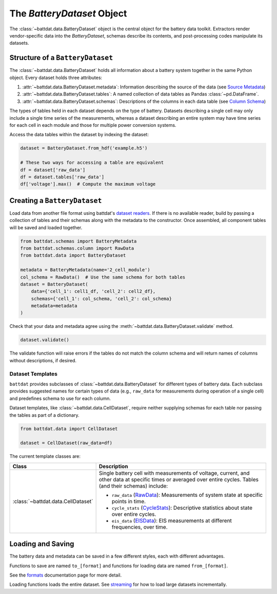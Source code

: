 The `BatteryDataset` Object
===========================

The :class:`~battdat.data.BatteryDataset` object is the central object for the battery data toolkit.
Extractors render vendor-specific data into the `BatteryDataset`,
schemas describe its contents,
and post-processing codes manipulate its datasets.


Structure of a ``BatteryDataset``
---------------------------------

The :class:`~battdat.data.BatteryDataset` holds all information about a battery system together in the same Python object.
Every dataset holds three attributes:

#. :attr:`~battdat.data.BatteryDataset.metadata`: Information describing the source of the data
   (see `Source Metadata <schemas/source-metadata.html>`_)
#. :attr:`~battdat.data.BatteryDataset.tables`: A named collection of data tables as Pandas :class:`~pd.DataFrame`.
#. :attr:`~battdat.data.BatteryDataset.schemas`: Descriptions of the columns in each data table
   (see `Column Schema <schemas/column-schema.html>`_)

The types of tables held in each dataset depends on the type of battery.
Datasets describing a single cell may only include a single time series of the measurements,
whereas a dataset describing an entire system may have time series for each cell in each module
and those for multiple power conversion systems.

Access the data tables within the dataset by indexing the dataset:

.. code-block:: python

    dataset = BatteryDataset.from_hdf('example.h5')

    # These two ways for accessing a table are equivalent
    df = dataset['raw_data']
    df = dataset.tables['raw_data']
    df['voltage'].max()  # Compute the maximum voltage


Creating a ``BatteryDataset``
-----------------------------

Load data from another file format using battdat's `dataset readers <io.html>`_.
If there is no available reader,
build by passing a collection of tables and their schemas along with the metadata to the constructor.
Once assembled, all component tables will be saved and loaded together.

.. code-block:: python

    from battdat.schemas import BatteryMetadata
    from battdat.schemas.column import RawData
    from battdat.data import BatteryDataset

    metadata = BatteryMetadata(name='2_cell_module')
    col_schema = RawData()  # Use the same schema for both tables
    dataset = BatteryDataset(
        data={'cell_1': cell1_df, 'cell_2': cell2_df},
        schemas={'cell_1': col_schema, 'cell_2': col_schema}
        metadata=metadata
    )

Check that your data and metadata agree using the :meth:`~battdat.data.BatteryDataset.validate` method.

.. code-block:: python

    dataset.validate()

The validate function will raise errors if the tables do not match the column schema
and will return names of columns without descriptions, if desired.

Dataset Templates
+++++++++++++++++

``battdat`` provides subclasses of :class:`~battdat.data.BatteryDataset` for different types of battery data.
Each subclass provides suggested names for certain types of data (e.g., ``raw_data`` for measurements
during operation of a single cell) and predefines schema to use for each column.

Dataset templates, like :class:`~battdat.data.CellDataset`, require
neither supplying schemas for each table
nor passing the tables as part of a dictionary.

.. code-block:: python

    from battdat.data import CellDataset

    dataset = CellDataset(raw_data=df)

The current template classes are:

.. _type-table:

.. list-table::
   :header-rows: 1

   * - Class
     - Description
   * - :class:`~battdat.data.CellDataset`
     - Single battery cell with measurements of voltage, current, and other data at specific times
       or averaged over entire cycles. Tables (and their schemas) include:

       - ``raw_data`` (`RawData <schemas/column-schema.html#rawdata>`_): Measurements of system state at specific points in time.
       - ``cycle_stats`` (`CycleStats <schemas/column-schema.html#cyclestats>`_): Descriptive statistics about state over entire cycles.
       - ``eis_data`` (`EISData <schemas/column-schema.html#eisdata>`_): EIS measurements at different frequencies, over time.

Loading and Saving
------------------

The battery data and metadata can be saved in a few different styles, each with different advantages.

Functions to save are named ``to_[format]`` and
functions for loading data are named ``from_[format]``.

See the `formats <formats.html>`_ documentation page for more detail.

Loading functions loads the entire dataset. See `streaming <streaming.html>`_ for
how to load large datasets incrementally.
